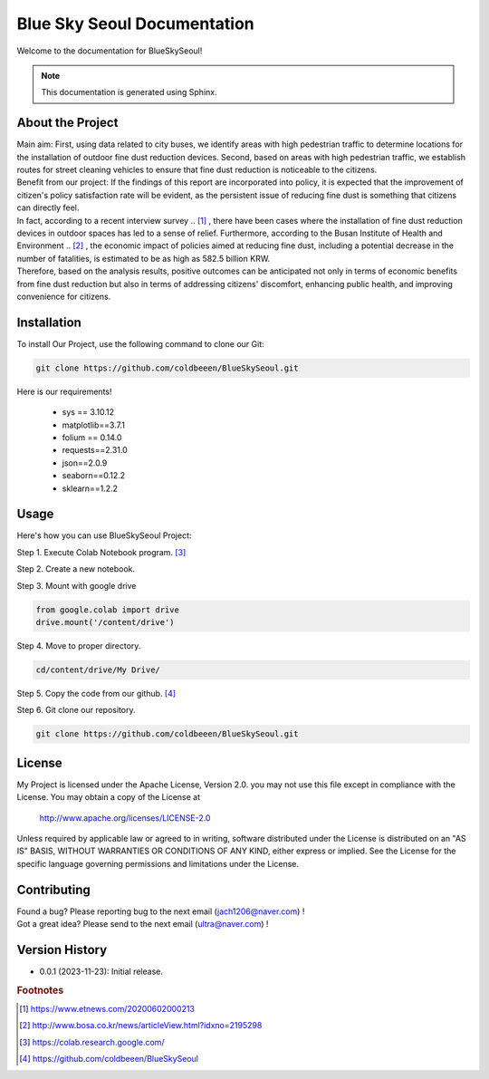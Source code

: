 ============================
Blue Sky Seoul Documentation
============================

Welcome to the documentation for BlueSkySeoul!

.. note::
   This documentation is generated using Sphinx.

About the Project
-----------------

| Main aim: First, using data related to city buses, we identify areas with high pedestrian traffic to determine locations for the installation of outdoor fine dust reduction devices. Second, based on areas with high pedestrian traffic, we establish routes for street cleaning vehicles to ensure that fine dust reduction is noticeable to the citizens.
| Benefit from our project: If the findings of this report are incorporated into policy, it is expected that the improvement of citizen's policy satisfaction rate will be evident, as the persistent issue of reducing fine dust is something that citizens can directly feel. 
| In fact, according to a recent interview survey .. [1]_ , there have been cases where the installation of fine dust reduction devices in outdoor spaces has led to a sense of relief. Furthermore, according to the Busan Institute of Health and Environment .. [2]_ , the economic impact of policies aimed at reducing fine dust, including a potential decrease in the number of fatalities, is estimated to be as high as 582.5 billion KRW. 
| Therefore, based on the analysis results, positive outcomes can be anticipated not only in terms of economic benefits from fine dust reduction but also in terms of addressing citizens' discomfort, enhancing public health, and improving convenience for citizens.


Installation
------------
To install Our Project, use the following command to clone our Git:

.. code-block:: bash

   git clone https://github.com/coldbeeen/BlueSkySeoul.git

Here is our requirements!

   * sys == 3.10.12
   * matplotlib==3.7.1
   * folium == 0.14.0
   * requests==2.31.0
   * json==2.0.9
   * seaborn==0.12.2
   * sklearn==1.2.2

Usage 
-----
Here's how you can use BlueSkySeoul Project:

Step 1. Execute Colab Notebook program. [3]_

Step 2. Create a new notebook.

Step 3. Mount with google drive

.. code-block:: python

   from google.colab import drive
   drive.mount('/content/drive')

Step 4. Move to proper directory.

.. code-block:: python

   cd/content/drive/My Drive/

Step 5. Copy the code from our github. [4]_

Step 6. Git clone our repository.

.. code-block:: python

   git clone https://github.com/coldbeeen/BlueSkySeoul.git

License
-------
My Project is licensed under the Apache License, Version 2.0.
you may not use this file except in compliance with the License.
You may obtain a copy of the License at

   http://www.apache.org/licenses/LICENSE-2.0

Unless required by applicable law or agreed to in writing, software
distributed under the License is distributed on an "AS IS" BASIS,
WITHOUT WARRANTIES OR CONDITIONS OF ANY KIND, either express or implied.
See the License for the specific language governing permissions and
limitations under the License.

Contributing
------------
| Found a bug? Please reporting bug to the next email (jach1206@naver.com) !
| Got a great idea? Please send to the next email (ultra@naver.com) !

Version History
---------------
- 0.0.1 (2023-11-23): Initial release.



.. rubric:: Footnotes
.. [1] https://www.etnews.com/20200602000213
.. [2] http://www.bosa.co.kr/news/articleView.html?idxno=2195298
.. [3] https://colab.research.google.com/
.. [4] https://github.com/coldbeeen/BlueSkySeoul